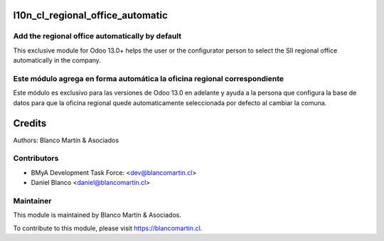 .. image:: https://img.shields.io/badge/licence-LGPL--3-blue.png
   :target: http://www.gnu.org/licenses/lgpl-3.0-standalone.html
   :alt: License: LGPL-3


=================================
l10n_cl_regional_office_automatic
=================================

Add the regional office automatically by default
------------------------------------------------
This exclusive module for Odoo 13.0+ helps the user or the configurator person
to select the SII regional office automatically in the company.

Este módulo agrega en forma automática la oficina regional correspondiente
--------------------------------------------------------------------------
Este módulo es exclusivo para las versiones de Odoo 13.0 en adelante y ayuda
a la persona que configura la base de datos para que la oficina regional quede
automaticamente seleccionada por defecto al cambiar la comuna.


=======
Credits
=======

Authors:
Blanco Martín & Asociados


Contributors
------------

* BMyA Development Task Force: <dev@blancomartin.cl>
* Daniel Blanco <daniel@blancomartin.cl>

Maintainer
----------

.. image:: https://blancomartin.cl/logo.png
   :alt: Blanco Martin y Asociados' logo
   :target: https://blancomartin.cl


This module is maintained by Blanco Martín & Asociados.

To contribute to this module, please visit https://blancomartin.cl.
